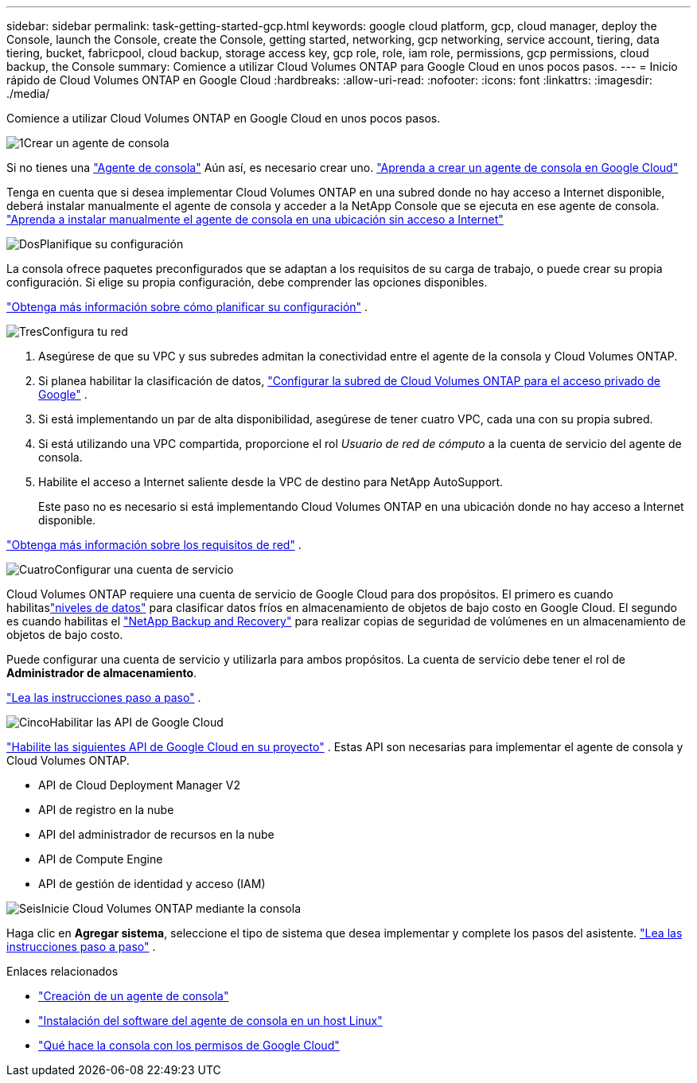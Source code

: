 ---
sidebar: sidebar 
permalink: task-getting-started-gcp.html 
keywords: google cloud platform, gcp, cloud manager, deploy the Console, launch the Console, create the Console, getting started, networking, gcp networking, service account, tiering, data tiering, bucket, fabricpool, cloud backup, storage access key, gcp role, role, iam role, permissions, gcp permissions, cloud backup, the Console 
summary: Comience a utilizar Cloud Volumes ONTAP para Google Cloud en unos pocos pasos. 
---
= Inicio rápido de Cloud Volumes ONTAP en Google Cloud
:hardbreaks:
:allow-uri-read: 
:nofooter: 
:icons: font
:linkattrs: 
:imagesdir: ./media/


[role="lead"]
Comience a utilizar Cloud Volumes ONTAP en Google Cloud en unos pocos pasos.

.image:https://raw.githubusercontent.com/NetAppDocs/common/main/media/number-1.png["1"]Crear un agente de consola
[role="quick-margin-para"]
Si no tienes una https://docs.netapp.com/us-en/bluexp-setup-admin/concept-connectors.html["Agente de consola"^] Aún así, es necesario crear uno. https://docs.netapp.com/us-en/bluexp-setup-admin/task-quick-start-connector-google.html["Aprenda a crear un agente de consola en Google Cloud"^]

[role="quick-margin-para"]
Tenga en cuenta que si desea implementar Cloud Volumes ONTAP en una subred donde no hay acceso a Internet disponible, deberá instalar manualmente el agente de consola y acceder a la NetApp Console que se ejecuta en ese agente de consola. https://docs.netapp.com/us-en/bluexp-setup-admin/task-quick-start-private-mode.html["Aprenda a instalar manualmente el agente de consola en una ubicación sin acceso a Internet"^]

.image:https://raw.githubusercontent.com/NetAppDocs/common/main/media/number-2.png["Dos"]Planifique su configuración
[role="quick-margin-para"]
La consola ofrece paquetes preconfigurados que se adaptan a los requisitos de su carga de trabajo, o puede crear su propia configuración.  Si elige su propia configuración, debe comprender las opciones disponibles.

[role="quick-margin-para"]
link:task-planning-your-config-gcp.html["Obtenga más información sobre cómo planificar su configuración"] .

.image:https://raw.githubusercontent.com/NetAppDocs/common/main/media/number-3.png["Tres"]Configura tu red
[role="quick-margin-list"]
. Asegúrese de que su VPC y sus subredes admitan la conectividad entre el agente de la consola y Cloud Volumes ONTAP.
. Si planea habilitar la clasificación de datos, https://cloud.google.com/vpc/docs/configure-private-google-access["Configurar la subred de Cloud Volumes ONTAP para el acceso privado de Google"^] .
. Si está implementando un par de alta disponibilidad, asegúrese de tener cuatro VPC, cada una con su propia subred.
. Si está utilizando una VPC compartida, proporcione el rol _Usuario de red de cómputo_ a la cuenta de servicio del agente de consola.
. Habilite el acceso a Internet saliente desde la VPC de destino para NetApp AutoSupport.
+
Este paso no es necesario si está implementando Cloud Volumes ONTAP en una ubicación donde no hay acceso a Internet disponible.



[role="quick-margin-para"]
link:reference-networking-gcp.html["Obtenga más información sobre los requisitos de red"] .

.image:https://raw.githubusercontent.com/NetAppDocs/common/main/media/number-4.png["Cuatro"]Configurar una cuenta de servicio
[role="quick-margin-para"]
Cloud Volumes ONTAP requiere una cuenta de servicio de Google Cloud para dos propósitos.  El primero es cuando habilitaslink:concept-data-tiering.html["niveles de datos"] para clasificar datos fríos en almacenamiento de objetos de bajo costo en Google Cloud.  El segundo es cuando habilitas el https://docs.netapp.com/us-en/bluexp-backup-recovery/concept-backup-to-cloud.html["NetApp Backup and Recovery"^] para realizar copias de seguridad de volúmenes en un almacenamiento de objetos de bajo costo.

[role="quick-margin-para"]
Puede configurar una cuenta de servicio y utilizarla para ambos propósitos.  La cuenta de servicio debe tener el rol de *Administrador de almacenamiento*.

[role="quick-margin-para"]
link:task-creating-gcp-service-account.html["Lea las instrucciones paso a paso"] .

.image:https://raw.githubusercontent.com/NetAppDocs/common/main/media/number-5.png["Cinco"]Habilitar las API de Google Cloud
[role="quick-margin-para"]
https://cloud.google.com/apis/docs/getting-started#enabling_apis["Habilite las siguientes API de Google Cloud en su proyecto"^] . Estas API son necesarias para implementar el agente de consola y Cloud Volumes ONTAP.

[role="quick-margin-list"]
* API de Cloud Deployment Manager V2
* API de registro en la nube
* API del administrador de recursos en la nube
* API de Compute Engine
* API de gestión de identidad y acceso (IAM)


.image:https://raw.githubusercontent.com/NetAppDocs/common/main/media/number-6.png["Seis"]Inicie Cloud Volumes ONTAP mediante la consola
[role="quick-margin-para"]
Haga clic en *Agregar sistema*, seleccione el tipo de sistema que desea implementar y complete los pasos del asistente. link:task-deploying-gcp.html["Lea las instrucciones paso a paso"] .

.Enlaces relacionados
* https://docs.netapp.com/us-en/bluexp-setup-admin/task-quick-start-connector-google.html["Creación de un agente de consola"^]
* https://docs.netapp.com/us-en/bluexp-setup-admin/task-install-connector-on-prem.html["Instalación del software del agente de consola en un host Linux"^]
* https://docs.netapp.com/us-en/bluexp-setup-admin/reference-permissions-gcp.html["Qué hace la consola con los permisos de Google Cloud"^]

